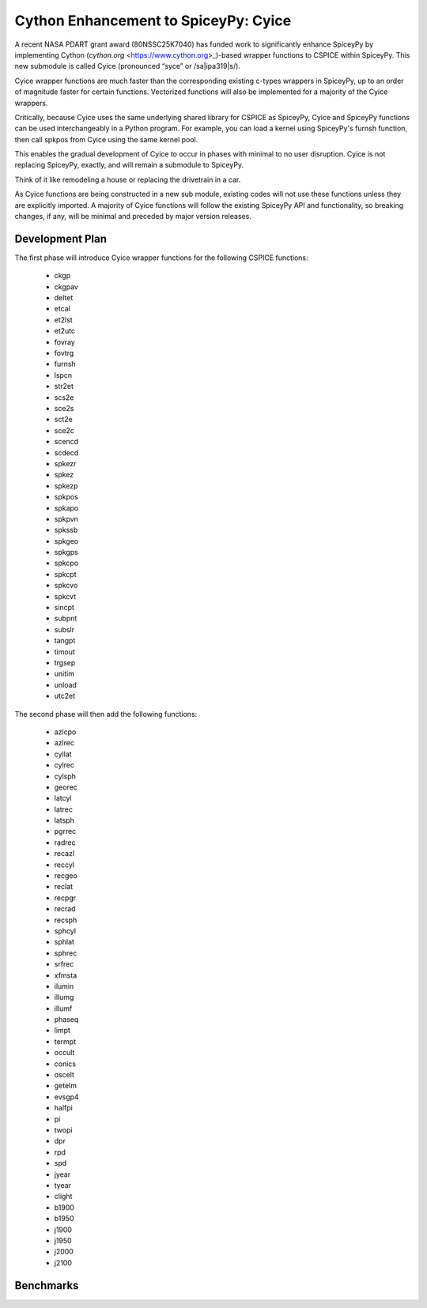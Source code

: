 Cython Enhancement to SpiceyPy: Cyice
=====================================

.. |ipa319| unicode:: U+026A
    :trim:

A recent NASA PDART grant award (80NSSC25K7040) has funded work to significantly enhance SpiceyPy by implementing Cython (`cython.org` <https://www.cython.org>_)-based wrapper functions to CSPICE within SpiceyPy.
This new submodule is called Cyice (pronounced “syce” or /sa|ipa319|s/). 

Cyice wrapper functions are much faster than the corresponding existing c-types wrappers in SpiceyPy,
up to an order of magnitude faster for certain functions. 
Vectorized functions will also be implemented for a majority of the Cyice wrappers.

Critically, because Cyice uses the same underlying shared library for CSPICE as SpiceyPy, 
Cyice and SpiceyPy functions can be used interchangeably in a Python program.
For example, you can load a kernel using SpiceyPy's furnsh function, then call spkpos from Cyice using the same kernel pool. 

This enables the gradual development of Cyice to occur in phases with minimal to no user disruption. 
Cyice is not replacing SpiceyPy, exactly, and will remain a submodule to SpiceyPy. 

Think of it like remodeling a house or replacing the drivetrain in a car.

As Cyice functions are being constructed in a new sub module, existing codes will not use these functions unless they are explicitly imported. 
A majority of Cyice functions will follow the existing SpiceyPy API and functionality, so breaking changes, if any, will be minimal and preceded by major version releases. 

Development Plan
----------------

The first phase will introduce Cyice wrapper functions for the following CSPICE functions:

   * ckgp	
   * ckgpav	
   * deltet	
   * etcal	
   * et2lst	
   * et2utc	
   * fovray	
   * fovtrg	
   * furnsh	
   * lspcn	
   * str2et	
   * scs2e	
   * sce2s	
   * sct2e	
   * sce2c	
   * scencd	
   * scdecd	
   * spkezr	
   * spkez	
   * spkezp	
   * spkpos	
   * spkapo	
   * spkpvn	
   * spkssb	
   * spkgeo	
   * spkgps	
   * spkcpo	
   * spkcpt	
   * spkcvo	
   * spkcvt	
   * sincpt	
   * subpnt	
   * subslr	
   * tangpt	
   * timout	
   * trgsep	
   * unitim	
   * unload	
   * utc2et	

The second phase will then add the following functions:

   * azlcpo
   * azlrec
   * cyllat
   * cylrec
   * cylsph
   * georec
   * latcyl
   * latrec
   * latsph
   * pgrrec
   * radrec
   * recazl
   * reccyl
   * recgeo
   * reclat
   * recpgr
   * recrad
   * recsph
   * sphcyl
   * sphlat
   * sphrec
   * srfrec
   * xfmsta  
   * ilumin
   * illumg
   * illumf
   * phaseq
   * limpt
   * termpt
   * occult
   * conics
   * oscelt
   * getelm
   * evsgp4
   * halfpi
   * pi
   * twopi
   * dpr
   * rpd
   * spd
   * jyear
   * tyear
   * clight
   * b1900
   * b1950
   * j1900
   * j1950
   * j2000
   * j2100


Benchmarks
-----------

